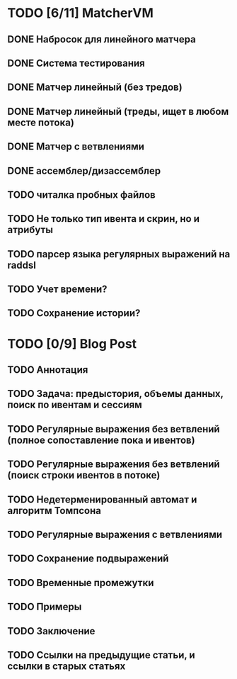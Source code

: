 * TODO [6/11] MatcherVM
** DONE Набросок для линейного матчера
** DONE Система тестирования
** DONE Матчер линейный (без тредов)
** DONE Матчер линейный (треды, ищет в любом месте потока)
** DONE Матчер с ветвлениями
** DONE ассемблер/дизассемблер
** TODO читалка пробных файлов
** TODO Не только тип ивента и скрин, но и атрибуты
** TODO парсер языка регулярных выражений на raddsl
** TODO Учет времени?
** TODO Сохранение истории?
* TODO [0/9] Blog Post
** TODO Аннотация
** TODO Задача: предыстория, объемы данных, поиск по ивентам и сессиям
** TODO Регулярные выражения без ветвлений (полное сопоставление пока и ивентов)
** TODO Регулярные выражения без ветвлений (поиск строки ивентов в потоке)
** TODO Недетерменированный автомат и алгоритм Томпсона
** TODO Регулярные выражения с ветвлениями
** TODO Сохранение подвыражений
** TODO Временные промежутки
** TODO Примеры
** TODO Заключение
** TODO Ссылки на предыдущие статьи, и ссылки в старых статьях
